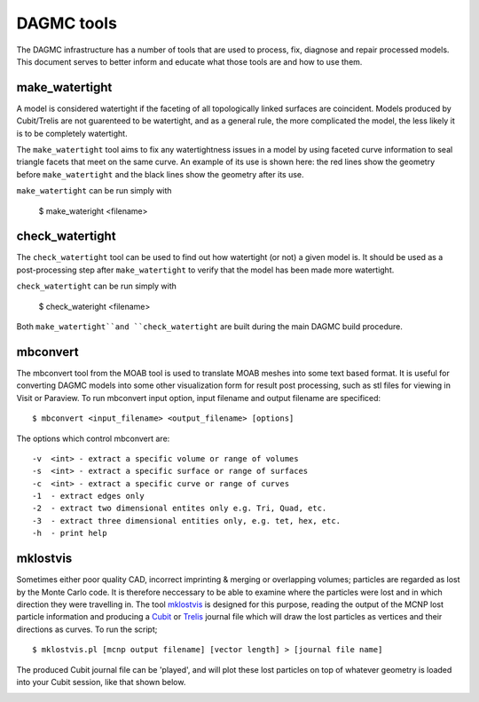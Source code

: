 DAGMC tools
===========

The DAGMC infrastructure has a number of tools that are used to process, fix,
diagnose and repair processed models. This document serves to better inform and
educate what those tools are and how to use them.

..  _make_watertight:

make_watertight
~~~~~~~~~~~~~~~

A model is considered watertight if the faceting of all topologically linked
surfaces are coincident. Models produced by Cubit/Trelis are not guarenteed to
be watertight, and as a general rule, the more complicated the model, the less
likely it is to be completely watertight.

The ``make_watertight`` tool aims to fix any watertightness issues in a model by
using faceted curve information to seal triangle facets that meet on the same
curve. An example of its use is shown here: the red lines show the geometry
before ``make_watertight`` and the black lines show the geometry after its use.

..  image:: watertight.png
    :height: 500
    :width:  600
    :alt: An example of the use of make_wateright: the red lines show the
          geometry before ``make_watertight`` and the black lines show the
          geometry after its use.

``make_watertight`` can be run simply with

    $ make_wateright <filename>

check_watertight
~~~~~~~~~~~~~~~~

The ``check_watertight`` tool can be used to find out how watertight (or not) a
given model is. It should be used as a post-processing step after
``make_watertight`` to verify that the model has been made more watertight.

``check_watertight`` can be run simply with

    $ check_wateright <filename>

Both ``make_watertight``and ``check_watertight`` are built during the main DAGMC
build procedure.

mbconvert
~~~~~~~~~

The mbconvert tool from the MOAB tool is used to translate MOAB meshes into some
text based format. It is useful for converting DAGMC models into some other
visualization form for result post processing, such as stl files for viewing in
Visit or Paraview. To run mbconvert input option, input filename and output
filename are specificed:
::

    $ mbconvert <input_filename> <output_filename> [options]

The options which control mbconvert are:
::

    -v  <int> - extract a specific volume or range of volumes
    -s  <int> - extract a specific surface or range of surfaces
    -c  <int> - extract a specific curve or range of curves
    -1  - extract edges only
    -2  - extract two dimensional entites only e.g. Tri, Quad, etc.
    -3  - extract three dimensional entities only, e.g. tet, hex, etc.
    -h  - print help

mklostvis
~~~~~~~~~

Sometimes either poor quality CAD, incorrect imprinting & merging or overlapping
volumes; particles are regarded as lost by the Monte Carlo code. It is therefore
neccessary to be able to examine where the particles were lost and in which
direction they were travelling in. The tool
`mklostvis <https://github.com/svalinn/meshtools/tree/master/lostparticles>`_ is
designed for this purpose, reading the output of the MCNP lost particle
information and producing a `Cubit <https://cubit.sandia.gov/>`_ or
`Trelis <http://www.csimsoft.com/trelis.jsp>`_ journal file which will draw the
lost particles as vertices and their directions as curves. To run the script;
::

    $ mklostvis.pl [mcnp output filename] [vector length] > [journal file name]

The produced Cubit journal file can be 'played', and will plot these lost
particles on top of whatever geometry is loaded into your Cubit session, like
that shown below.

..  image:: lost_p.png
    :height: 300
    :width:  300
    :alt:    Image showing lost particle information
..  image:: lost_p_zoom.png
    :height: 300
    :width:  300
    :alt:    Image showing lost particle information zoomed in
